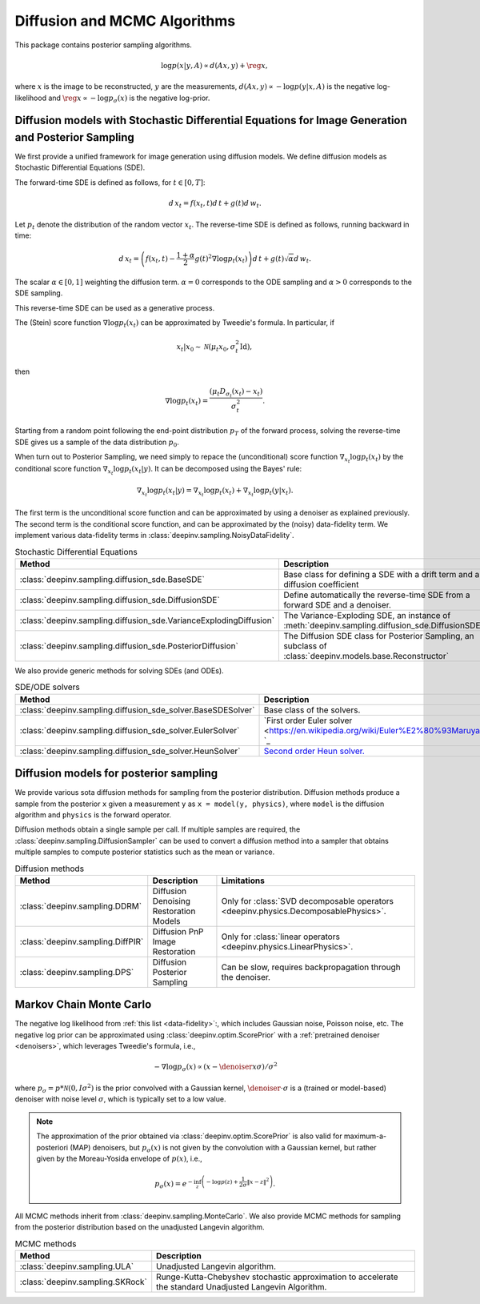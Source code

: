 .. _sampling:

Diffusion and MCMC Algorithms
=============================

This package contains posterior sampling algorithms.

.. math::

    \log p(x|y,A) \propto d(Ax,y) + \reg{x},

where :math:`x` is the image to be reconstructed, :math:`y` are the measurements,
:math:`d(Ax,y) \propto - \log p(y|x,A)` is the negative log-likelihood and :math:`\reg{x}  \propto - \log p_{\sigma}(x)`
is the negative log-prior.

.. _diffusion_generation:

Diffusion models with Stochastic Differential Equations for Image Generation and Posterior Sampling
---------------------------------------------------------------------------------------------------
 
We first provide a unified framework for image generation using diffusion models.
We define diffusion models as Stochastic Differential Equations (SDE).

The forward-time SDE is defined as follows, for :math:`t \in [0, T]`:

.. math::

    d\, x_t = f(x_t, t) d\,t + g(t) d\, w_t.

Let :math:`p_t` denote the distribution of the random vector :math:`x_t`.
The reverse-time SDE is defined as follows, running backward in time:

.. math::

    d\, x_{t} = \left( f(x_t, t) - \frac{1 + \alpha}{2} g(t)^2 \nabla \log p_t(x_t) \right) d\,t + g(t) \sqrt{\alpha} d\, w_{t}.

The scalar :math:`\alpha \in [0,1]` weighting the diffusion term. :math:`\alpha = 0` corresponds to the ODE sampling and :math:`\alpha > 0` corresponds to the SDE sampling.

This reverse-time SDE can be used as a generative process. 

The (Stein) score function :math:`\nabla \log p_t(x_t)` can be approximated by Tweedie's formula. In particular, if 

.. math::

    x_t \vert x_0 \sim \mathcal{N}\left( \mu_t x_0, \sigma_t^2 \mathrm{Id} \right),

then

.. math::

    \nabla \log p_t(x_t) = \frac{\left(\mu_t D_{\sigma_t}(x_t) -  x_t \right)}{\sigma_t^2}.

Starting from a random point following the end-point distribution :math:`p_T` of the forward process, 
solving the reverse-time SDE gives us a sample of the data distribution :math:`p_0`.

When turn out to Posterior Sampling, we need simply to repace the (unconditional) score function :math:`\nabla_{x_t} \log p_t(x_t)` by the conditional score function :math:`\nabla_{x_t} \log p_t(x_t|y)`. It can be decomposed using the Bayes' rule:

.. math::
    \nabla_{x_t} \log p_t(x_t | y) = \nabla_{x_t} \log p_t(x_t) + \nabla_{x_t} \log p_t(y | x_t).

The first term is the unconditional score function and can be approximated by using a denoiser as explained previously. 
The second term is the conditional score function, and can be approximated by the (noisy) data-fidelity term. We implement various data-fidelity terms in :class:`deepinv.sampling.NoisyDataFidelity`.

.. list-table:: Stochastic Differential Equations
   :header-rows: 1

   * - **Method**
     - **Description**

   * - :class:`deepinv.sampling.diffusion_sde.BaseSDE`
     - Base class for defining a SDE with a drift term and a diffusion coefficient

   * - :class:`deepinv.sampling.diffusion_sde.DiffusionSDE`
     - Define automatically the reverse-time SDE from a forward SDE and a denoiser. 

   * - :class:`deepinv.sampling.diffusion_sde.VarianceExplodingDiffusion`
     - The Variance-Exploding SDE, an instance of :meth:`deepinv.sampling.diffusion_sde.DiffusionSDE`

   * - :class:`deepinv.sampling.diffusion_sde.PosteriorDiffusion`
     - The Diffusion SDE class for Posterior Sampling, an subclass of :class:`deepinv.models.base.Reconstructor`

We also provide generic methods for solving SDEs (and ODEs).

.. list-table:: SDE/ODE solvers
   :header-rows: 1

   * - **Method**
     - **Description**
  
   * - :class:`deepinv.sampling.diffusion_sde_solver.BaseSDESolver`
     - Base class of the solvers.

   * - :class:`deepinv.sampling.diffusion_sde_solver.EulerSolver`
     - `First order Euler solver <https://en.wikipedia.org/wiki/Euler%E2%80%93Maruyama_method> `_ 

   * - :class:`deepinv.sampling.diffusion_sde_solver.HeunSolver`
     - `Second order Heun solver. <https://en.wikipedia.org/wiki/Heun%27s_method>`_



.. _diffusion:

Diffusion models for posterior sampling
---------------------------------------
We provide various sota diffusion methods for sampling from the posterior distribution.
Diffusion methods produce a sample from the posterior ``x`` given a
measurement ``y`` as ``x = model(y, physics)``,
where ``model`` is the diffusion algorithm and ``physics`` is the forward operator.


Diffusion methods obtain a single sample per call. If multiple samples are required, the
:class:`deepinv.sampling.DiffusionSampler` can be used to convert a diffusion method into a sampler that
obtains multiple samples to compute posterior statistics such as the mean or variance.

.. list-table:: Diffusion methods
   :header-rows: 1

   * - **Method**
     - **Description**
     - **Limitations**

   * - :class:`deepinv.sampling.DDRM`
     - Diffusion Denoising Restoration Models
     - Only for :class:`SVD decomposable operators <deepinv.physics.DecomposablePhysics>`.

   * - :class:`deepinv.sampling.DiffPIR`
     - Diffusion PnP Image Restoration
     - Only for :class:`linear operators <deepinv.physics.LinearPhysics>`.

   * - :class:`deepinv.sampling.DPS`
     - Diffusion Posterior Sampling
     - Can be slow, requires backpropagation through the denoiser.


.. _mcmc:

Markov Chain Monte Carlo
------------------------

The negative log likelihood from :ref:`this list <data-fidelity>`:, which includes Gaussian noise,
Poisson noise, etc. The negative log prior can be approximated using :class:`deepinv.optim.ScorePrior` with a
:ref:`pretrained denoiser <denoisers>`, which leverages Tweedie's formula, i.e.,

.. math::

    - \nabla \log p_{\sigma}(x) \propto \left(x-\denoiser{x}{\sigma}\right)/\sigma^2

where :math:`p_{\sigma} = p*\mathcal{N}(0,I\sigma^2)` is the prior convolved with a Gaussian kernel,
:math:`\denoiser{\cdot}{\sigma}` is a (trained or model-based) denoiser with noise level :math:`\sigma`,
which is typically set to a low value.

.. note::

    The approximation of the prior obtained via
    :class:`deepinv.optim.ScorePrior` is also valid for maximum-a-posteriori (MAP) denoisers,
    but :math:`p_{\sigma}(x)` is not given by the convolution with a Gaussian kernel, but rather
    given by the Moreau-Yosida envelope of :math:`p(x)`, i.e.,

    .. math::

        p_{\sigma}(x)=e^{- \inf_z \left(-\log p(z) + \frac{1}{2\sigma}\|x-z\|^2 \right)}.


All MCMC methods inherit from :class:`deepinv.sampling.MonteCarlo`.
We also provide MCMC methods for sampling from the posterior distribution based on the unadjusted Langevin algorithm.


.. list-table:: MCMC methods
   :header-rows: 1

   * - **Method**
     - **Description**

   * - :class:`deepinv.sampling.ULA`
     - Unadjusted Langevin algorithm.

   * - :class:`deepinv.sampling.SKRock`
     - Runge-Kutta-Chebyshev stochastic approximation to accelerate the standard Unadjusted Langevin Algorithm.
